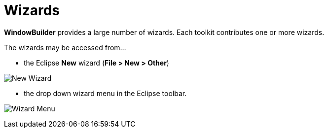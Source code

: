 ifdef::env-github[]
:imagesdir: ../../html/wizards
endif::[]

= Wizards

*WindowBuilder* provides a large number of wizards. Each toolkit contributes one
or more wizards.

The wizards may be accessed from...

- the Eclipse *New* wizard (*File > New > Other*)

image:images/wizards.png[New Wizard]

- the drop down wizard menu in the Eclipse toolbar.

image:images/wizard_menu.png[Wizard Menu]